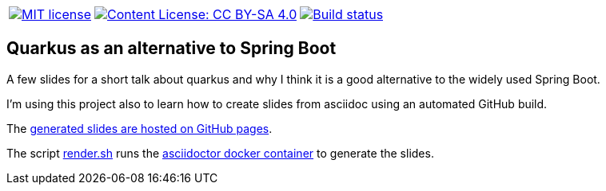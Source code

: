 [%autowidth,cols="a,a,a",grid=none,frame=none]
|===
|[link=https://opensource.org/licenses/MIT]
image::https://img.shields.io/badge/License-MIT-yellow.svg[MIT license]
|[link=https://creativecommons.org/licenses/by-sa/4.0/]
image::https://img.shields.io/badge/License-CC%20BY--SA%204.0-lightgrey.svg[Content License: CC BY-SA 4.0]
|[link=https://github.com/joemat/quarkus-as-alternative-to-spring-slides/actions]
image::https://github.com/joemat/quarkus-as-alternative-to-spring-slides/workflows/CI/badge.svg[Build status]
|===

== Quarkus as an alternative to Spring Boot

A few slides for a short talk about quarkus and why I think it is a good alternative to the widely used Spring Boot.

I'm using this project also to learn how to create slides from asciidoc using an automated GitHub build.

The https://joemat.github.io/quarkus-as-alternative-to-spring-slides/[generated slides are hosted on GitHub pages].

The script link:render.sh[render.sh] runs the
https://hub.docker.com/r/asciidoctor/docker-asciidoctor[asciidoctor docker container] to generate the slides.